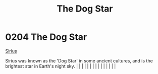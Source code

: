 :PROPERTIES:
:ID:       7f992e42-9632-425e-a69c-fa3c07c1748d
:END:
#+title: The Dog Star
#+filetags: :beacon:
*     0204  The Dog Star
[[id:c85d1251-b6f2-460f-9a24-b1aba6b14097][Sirius]]

Sirius was known as the 'Dog Star' in some ancient cultures, and is the brightest star in Earth's night sky.                                                                                                                                                                                                                                                                                                                                                                                                                                                                                                                                                                                                                                                                                                                                                                                                                                                                                                                                                                                                                                                                                                                                                                                                                                                                                                                                                                                                                                                                                                                                                                                                                                                                                                                                                                                                                                                                                                                                                                                                                                                                                                                                                                                                                                                                                                                                                                                                                                                                                                                                                                                                                                                                                                                                                                                                                                                                                                                                      |   |   |                                                                                                                                                                                                                                                                                                                                                                                                                                                                                                                                                                                                                                                                                                                                                                                                                                                                                                                                                                                                                       |   |   |   |   |   |   |   |   |   |   |   |   

[[file:img/beacons/0204.png]]

